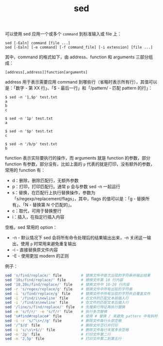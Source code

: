 :PROPERTIES:
:ID:       239D2E2E-EAD4-4932-9F96-3F2014649C4F
:END:
#+TITLE: sed

可以使用 sed 应用一个或多个 =command= 到标准输入或 file 上：
#+begin_example
  sed [-Ealn] command [file ...]
  sed [-Ealn] [-e command] [-f command_file] [-i extension] [file ...]
#+end_example

其中，command 的格式如下，由 address、function 和 arguments 三部分组成：
#+begin_example
  [address[,address]]function[arguments]
#+end_example

address 用于表示需要应用 command 到哪些行（省略时表示所有行），其值可以是：「数字 - 第 XX 行」、「$ - 最后一行」和「/pattern/ - 匹配 pattern 的行」：
#+begin_example
  $ sed -n '1,$p' test.txt
  a
  b
  c
  
  $ sed -n '1p' test.txt
  a
  
  $ sed -n '$p' test.txt
  c
  
  $ sed -n '/b/p' test.txt
  b  
#+end_example

function 表示实际要执行的操作，而 arguments 就是 function 的参数，部分 function 有参数，部分没有，比如上面的 =p= 代表的就是打印，没有额外的参数，常用的 function 有：
+ d：删除，删除匹配行，无额外参数
+ p：打印，打印匹配行。通常 p 会与参数 sed -n 一起运行
+ s：替换，在匹配行上执行替换操作，参数为「s/regexp/replacement/flags」，其中，flags 的值可以是：「g - 替换所有」、「N - 替换第 N 个匹配的」。
+ c：取代，可用于替换整行
+ i：插入，在指定行插入内容

空格，sed 常用的 option：
+ -n - 默认情况下 sed 会将所有命令处理后的结果输出出来，-n 关闭这一输出，使用 =p= 时常用来避免重复输出
+ -i - 直接替换原文件内容
+ -E - 使用更加 modern 的正则

例子：
#+begin_src sh
  sed 's/find/replace/' file         # 替换文件中首次出现的字符串并输出结果 
  sed '10s/find/replace/' file       # 替换文件第 10 行内容
  sed '10,20s/find/replace/' file    # 替换文件中 10-20 行内容
  sed -r 's/regex/replace/g' file    # 替换文件中所有出现的字符串
  sed -i 's/find/replace/g' file     # 替换文件中所有出现的字符并且覆盖文件
  sed -i '/find/i\newline' file      # 在文件的匹配文本前插入行
  sed -i '/find/a\newline' file      # 在文件的匹配文本后插入行
  sed '/line/s/find/replace/' file   # 先搜索行特征再执行替换
  sed -e 's/f/r/' -e 's/f/r' file    # 执行多次替换
  sed 's#find#replace#' file         # 使用 # 替换 / 来避免 pattern 中有斜杆
  sed -i -r 's/^\s+//g' file         # 删除文件每行头部空格
  sed '/^$/d' file                   # 删除文件空行并打印
  sed -i 's/\s\+$//' file            # 删除文件每行末尾多余空格
  sed -n '2p' file                   # 打印文件第二行
  sed -n '2,5p' file                 # 打印文件第二到第五行
#+end_src

